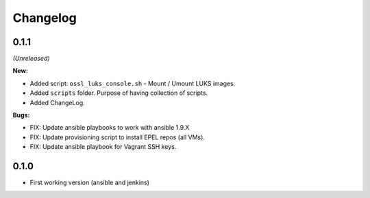 =========
Changelog
=========


0.1.1
=====
*(Unreleased)*

**New:**

* Added script: ``ossl_luks_console.sh`` - Mount / Umount LUKS images.
* Added ``scripts`` folder. Purpose of having collection of scripts.
* Added ChangeLog.

**Bugs:**

* FIX: Update ansible playbooks to work with ansible 1.9.X
* FIX: Update provisioning script to install EPEL repos (all VMs).
* FIX: Update ansible playbook for Vagrant SSH keys.


0.1.0
=====

* First working version (ansible and jenkins)
